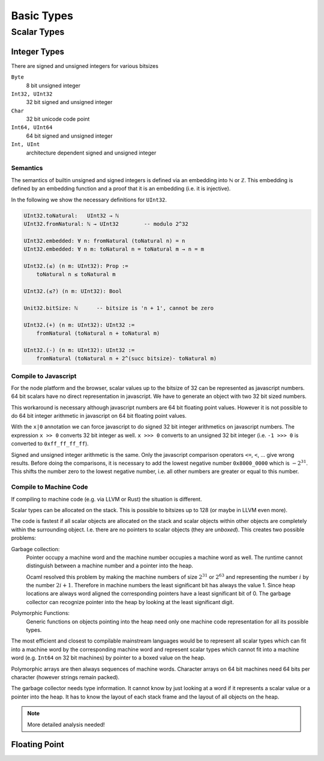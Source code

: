 *********************************************************************************
Basic Types
*********************************************************************************










Scalar Types
================================

Integer Types
----------------------------------------

There are signed and unsigned integers for various bitsizes

``Byte``
    8 bit unsigned integer

``Int32, UInt32``
    32 bit signed and unsigned integer

``Char``
    32 bit unicode code point

``Int64, UInt64``
    64 bit signed and unsigned integer

``Int, UInt``
    architecture dependent signed and unsigned integer



Semantics
^^^^^^^^^^^^^^^^^^^^^^^^^^^^^^^^^^^^^^^^

The semantics of builtin unsigned and signed integers is defined via an
embedding into ℕ or ℤ. This embedding is defined by an embedding function and a
proof that it is an embedding (i.e. it is injective).

In the following we show the necessary definitions for ``UInt32``.

.. code-block::

    UInt32.toNatural:   UInt32 → ℕ
    UInt32.fromNatural: ℕ → UInt32        -- modulo 2^32

    UInt32.embedded: ∀ n: fromNatural (toNatural n) = n
    UInt32.embedded: ∀ n m: toNatural n = toNatural m → n = m

    UInt32.(≤) (n m: UInt32): Prop :=
        toNatural n ≤ toNatural m

    UInt32.(≤?) (n m: UInt32): Bool

    Unit32.bitSize: ℕ      -- bitsize is 'n + 1', cannot be zero

    UInt32.(+) (n m: UInt32): UInt32 :=
        fromNatural (toNatural n + toNatural m)

    UInt32.(-) (n m: UInt32): UInt32 :=
        fromNatural (toNatural n + 2^(succ bitsize)- toNatural m)






Compile to Javascript
^^^^^^^^^^^^^^^^^^^^^^^^^^^^^^^^^^^^^^^^

For the node platform and the browser, scalar values up to the bitsize of 32 can
be represented as javascript numbers. 64 bit scalars have no direct
representation in javascript. We have to generate an object with two 32 bit
sized numbers.

This workaround is necessary although javascript numbers are 64 bit floating
point values. However it is not possible to do 64 bit integer arithmetic in
javascript on 64 bit floating point values.

With the ``x|0`` annotation we can force javascript to do signed 32 bit integer
arithmetics on javascript numbers. The expression ``x >> 0`` converts 32 bit
integer as well. ``x >>> 0`` converts to an unsigned 32 bit integer (i.e. ``-1
>>> 0`` is converted to ``0xff_ff_ff_ff``).

Signed and unsigned integer arithmetic is the same. Only the javascript
comparison operators ``<=``, ``<``, ... give wrong results. Before doing the
comparisons, it is necessary to add the lowest negative number
``0x8000_0000`` which is :math:`-2^{31}`. This shifts the number zero to the
lowest negative number, i.e. all other numbers are greater or equal to this
number.


Compile to Machine Code
^^^^^^^^^^^^^^^^^^^^^^^^^^^^^^^^^^^^^^^^


If compiling to machine code (e.g. via LLVM or Rust) the situation is different.

Scalar types can be allocated on the stack. This is possible to bitsizes up to
128 (or maybe in LLVM even more).

The code is fastest if all scalar objects are allocated on the stack and scalar
objects within other objects are completely within the surrounding object. I.e.
there are no pointers to scalar objects (they are *unboxed*). This creates two
possible problems:

Garbage collection:
    Pointer occupy a machine word and the machine number occupies a machine word
    as well. The runtime cannot distinguish between a machine number and a
    pointer into the heap.

    Ocaml resolved this problem by making the machine numbers of size
    :math:`2^{31}` or :math:`2^{63}` and representing the number :math:`i` by
    the number :math:`2i + 1`. Therefore in machine numbers the least
    significant bit has always the value 1. Since heap locations are always word
    aligned the corresponding pointers have a least significant bit of 0. The
    garbage collector can recognize pointer into the heap by looking at the
    least significant digit.

Polymorphic Functions:
    Generic functions on objects pointing into the heap need only one machine
    code representation for all its possible types.

The most efficient and closest to compilable mainstream languages would be to
represent all scalar types which can fit into a machine word by the
corresponding machine word and represent scalar types which cannot fit into a
machine word (e.g. ``Int64`` on 32 bit machines) by pointer to a boxed value on
the heap.

Polymorphic arrays are then always sequences of machine words. Character arrays
on 64 bit machines need 64 bits per character (however strings remain packed).

The garbage collector needs type information. It cannot know by just looking at
a word if it represents a scalar value or a pointer into the heap. It has to
know the layout of each stack frame and the layout of all objects on the heap.

.. note::
    More detailed analysis needed!




Floating Point
----------------------------------------
